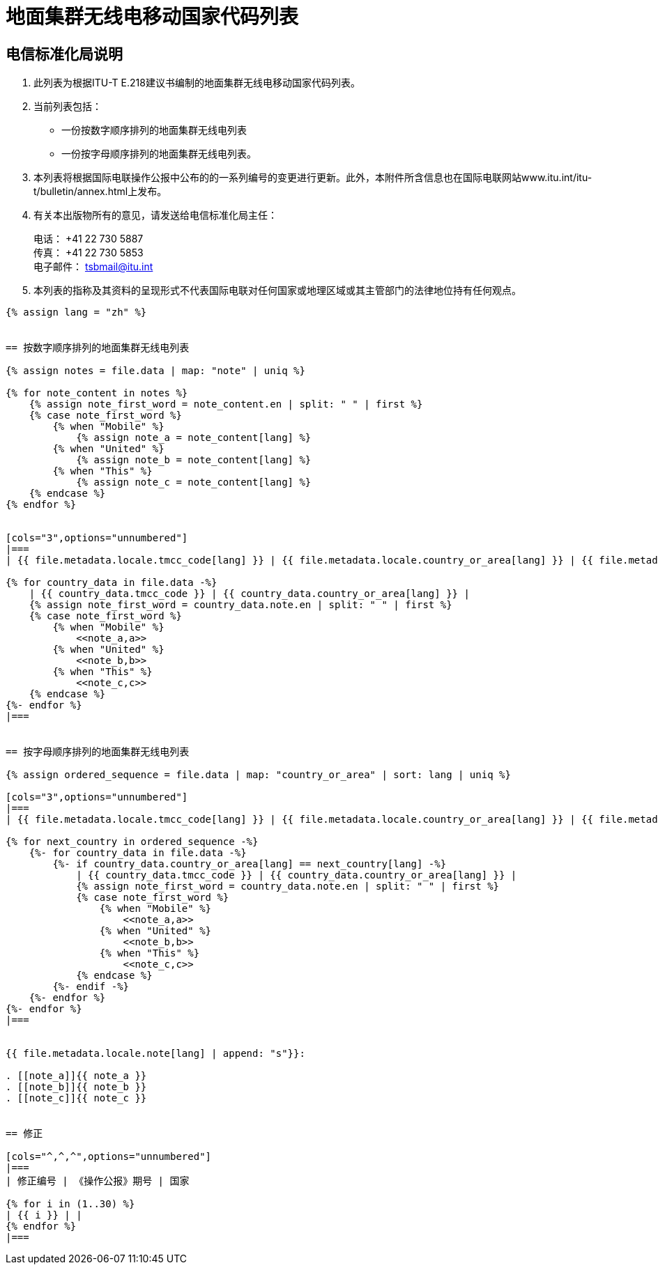 = 地面集群无线电移动国家代码列表
:bureau: T
:docnumber: E.218
:published-date: 2017-06-01
:status: published
:doctype: service-publication
:annextitle: Annex to ITU Operational Bulletin
:annexid: No. 1125
:keywords: 
:imagesdir: images
:docfile: T-SP-E.218-2017-C.adoc
:mn-document-class: ituob
:mn-output-extensions: xml,html,doc,rxl
:local-cache-only:
:data-uri-image:
:stem:


[preface]
== 电信标准化局说明

. 此列表为根据ITU-T E.218建议书编制的地面集群无线电移动国家代码列表。

. 当前列表包括：
+
--
* 一份按数字顺序排列的地面集群无线电列表
* 一份按字母顺序排列的地面集群无线电列表。
--

. 本列表将根据国际电联操作公报中公布的的一系列编号的变更进行更新。此外，本附件所含信息也在国际电联网站www.itu.int/itu-t/bulletin/annex.html上发布。

. 有关本出版物所有的意见，请发送给电信标准化局主任：
+
--
[align=left]
电话： +41 22 730 5887 +
传真： +41 22 730 5853 +
电子邮件： mailto:tsbmail@itu.int[]
--

. 本列表的指称及其资料的呈现形式不代表国际电联对任何国家或地理区域或其主管部门的法律地位持有任何观点。



[yaml2text,T-SP-E.218-2017.yaml,file]
----
{% assign lang = "zh" %}


== 按数字顺序排列的地面集群无线电列表

{% assign notes = file.data | map: "note" | uniq %}

{% for note_content in notes %}
    {% assign note_first_word = note_content.en | split: " " | first %}
    {% case note_first_word %}
        {% when "Mobile" %}
            {% assign note_a = note_content[lang] %}
        {% when "United" %}
            {% assign note_b = note_content[lang] %}
        {% when "This" %}
            {% assign note_c = note_content[lang] %}
    {% endcase %}
{% endfor %}


[cols="3",options="unnumbered"]
|===
| {{ file.metadata.locale.tmcc_code[lang] }} | {{ file.metadata.locale.country_or_area[lang] }} | {{ file.metadata.locale.note[lang] }}

{% for country_data in file.data -%}
    | {{ country_data.tmcc_code }} | {{ country_data.country_or_area[lang] }} | 
    {% assign note_first_word = country_data.note.en | split: " " | first %}
    {% case note_first_word %}
        {% when "Mobile" %}
            <<note_a,a>>
        {% when "United" %}
            <<note_b,b>>
        {% when "This" %}
            <<note_c,c>>
    {% endcase %}
{%- endfor %}
|===


== 按字母顺序排列的地面集群无线电列表

{% assign ordered_sequence = file.data | map: "country_or_area" | sort: lang | uniq %}

[cols="3",options="unnumbered"]
|===
| {{ file.metadata.locale.tmcc_code[lang] }} | {{ file.metadata.locale.country_or_area[lang] }} | {{ file.metadata.locale.note[lang] }}

{% for next_country in ordered_sequence -%}
    {%- for country_data in file.data -%}
        {%- if country_data.country_or_area[lang] == next_country[lang] -%}
            | {{ country_data.tmcc_code }} | {{ country_data.country_or_area[lang] }} | 
            {% assign note_first_word = country_data.note.en | split: " " | first %}
            {% case note_first_word %}
                {% when "Mobile" %}
                    <<note_a,a>>
                {% when "United" %}
                    <<note_b,b>>
                {% when "This" %}
                    <<note_c,c>>
            {% endcase %}
        {%- endif -%}
    {%- endfor %}
{%- endfor %}
|===


{{ file.metadata.locale.note[lang] | append: "s"}}:

. [[note_a]]{{ note_a }}
. [[note_b]]{{ note_b }}
. [[note_c]]{{ note_c }}


== 修正

[cols="^,^,^",options="unnumbered"]
|===
| 修正编号 | 《操作公报》期号 | 国家

{% for i in (1..30) %}
| {{ i }} | |
{% endfor %}
|===
----
